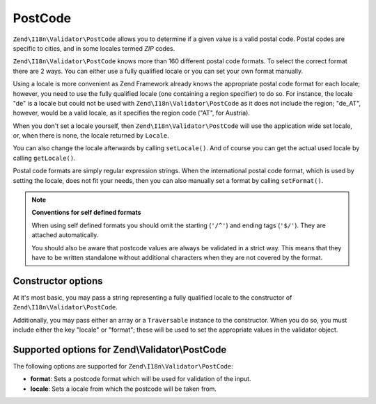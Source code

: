 .. _zend.validator.set.post_code:

PostCode
========

``Zend\I18n\Validator\PostCode`` allows you to determine if a given value is a valid postal code. Postal codes are
specific to cities, and in some locales termed *ZIP* codes.

``Zend\I18n\Validator\PostCode`` knows more than 160 different postal code formats. To select the correct format there
are 2 ways. You can either use a fully qualified locale or you can set your own format manually.

Using a locale is more convenient as Zend Framework already knows the appropriate postal code format for each
locale; however, you need to use the fully qualified locale (one containing a region specifier) to do so. For
instance, the locale "de" is a locale but could not be used with ``Zend\I18n\Validator\PostCode`` as it does not include
the region; "de_AT", however, would be a valid locale, as it specifies the region code ("AT", for Austria).

.. code-block:: php
   :linenos:

   $validator = new Zend\I18n\Validator\PostCode('de_AT');

When you don't set a locale yourself, then ``Zend\I18n\Validator\PostCode`` will use the application wide set locale,
or, when there is none, the locale returned by ``Locale``.

.. code-block:: php
   :linenos:

   // application wide locale within your bootstrap
   Locale::setDefault('de_AT');

   $validator = new Zend\I18n\Validator\PostCode();

You can also change the locale afterwards by calling ``setLocale()``. And of course you can get the actual used
locale by calling ``getLocale()``.

.. code-block:: php
   :linenos:

   $validator = new Zend\I18n\Validator\PostCode('de_AT');
   $validator->setLocale('en_GB');

Postal code formats are simply regular expression strings. When the international postal code format, which is used
by setting the locale, does not fit your needs, then you can also manually set a format by calling ``setFormat()``.

.. code-block:: php
   :linenos:

   $validator = new Zend\I18n\Validator\PostCode('de_AT');
   $validator->setFormat('AT-\d{5}');

.. note::

   **Conventions for self defined formats**

   When using self defined formats you should omit the starting (``'/^'``) and ending tags (``'$/'``). They are
   attached automatically.

   You should also be aware that postcode values are always be validated in a strict way. This means that they have
   to be written standalone without additional characters when they are not covered by the format.

.. _zend.validator.set.post_code.constructor:

Constructor options
-------------------

At it's most basic, you may pass a string representing a fully qualified locale to the constructor of
``Zend\I18n\Validator\PostCode``.

.. code-block:: php
   :linenos:

   $validator = new Zend\I18n\Validator\PostCode('de_AT');
   $validator = new Zend\I18n\Validator\PostCode($locale);

Additionally, you may pass either an array or a ``Traversable`` instance to the constructor. When you do so, you
must include either the key "locale" or "format"; these will be used to set the appropriate values in the validator
object.

.. code-block:: php
   :linenos:

   $validator = new Zend\I18n\Validator\PostCode(array(
       'locale' => 'de_AT',
       'format' => 'AT_\d+'
   ));

.. _zend.validator.set.post_code.options:

Supported options for Zend\\Validator\\PostCode
-----------------------------------------------

The following options are supported for ``Zend\I18n\Validator\PostCode``:

- **format**: Sets a postcode format which will be used for validation of the input.

- **locale**: Sets a locale from which the postcode will be taken from.


